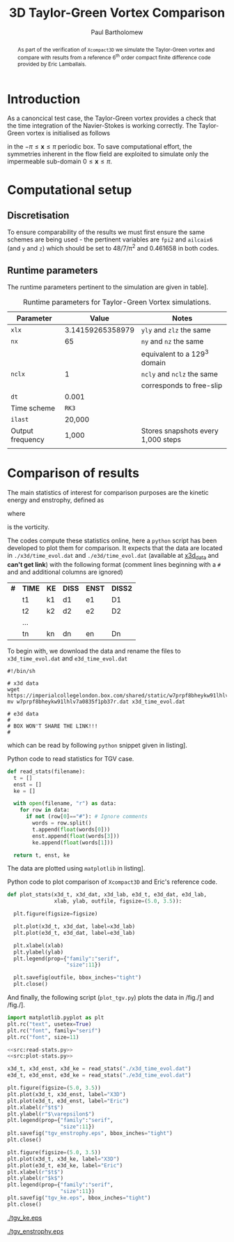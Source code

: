 #+TITLE: 3D Taylor-Green Vortex Comparison
#+AUTHOR: Paul Bartholomew

#+LATEX_HEADER: \usepackage{fullpage}
#+LATEX_HEADER: \usepackage{nicefrac}
#+LATEX_HEADER: \hypersetup{colorlinks}

#+OPTIONS: toc:nil

#+BEGIN_abstract 
As part of the verification of =Xcompact3D= we simulate the Taylor-Green vortex and compare with
results from a reference 6^{th} order compact finite difference code provided by Eric Lamballais.
#+END_abstract

#+TOC: :headlines 2

* Introduction
 
As a canoncical test case, the Taylor-Green vortex provides a check that the time integration of the
Navier-Stokes is working correctly.
The Taylor-Green vortex is initialised as follows
\begin{equation}
  \boldsymbol{u} =
  \begin{cases}
    U \sin\left( \nicefrac{x}{\pi} \right) \cos\left( \nicefrac{y}{\pi} \right) \cos\left(
      \nicefrac{z}{\pi} \right)\\
    -U \cos\left( \nicefrac{x}{\pi} \right) \sin\left( \nicefrac{y}{\pi} \right) \cos\left(
      \nicefrac{z}{\pi} \right)\\
    0
  \end{cases}
\end{equation}
in the $-\pi\leq\boldsymbol{x}\leq\pi$ periodic box.
To save computational effort, the symmetries inherent in the flow field are exploited to simulate
only the impermeable sub-domain $0\leq\boldsymbol{x}\leq\pi$.

* Computational setup

** Discretisation

To ensure comparability of the results we must first ensure the same schemes are being used - the
pertinent variables are ~fpi2~ and ~ailcaix6~ (and ~y~ and ~z~) which should be set to 48/7/\pi^2 and 0.461658
in both codes.

** Runtime parameters

The runtime parameters pertinent to the simulation are given in table\nbsp[[tab:runparam]].

#+CAPTION: Runtime parameters for Taylor-Green Vortex simulations.
#+NAME: tab:runparam
| *Parameter*        |            *Value* | *Notes*                              |
|------------------+------------------+------------------------------------|
| ~xlx~              | 3.14159265358979 | ~yly~ and ~zlz~ the same               |
| ~nx~               |               65 | ~ny~ and ~nz~ the same                 |
|                  |                  | equivalent to a 129^3 domain        |
| ~nclx~             |                1 | ~ncly~ and ~nclz~ the same             |
|                  |                  | corresponds to free-slip           |
| ~dt~               |            0.001 |                                    |
| Time scheme      |              =RK3= |                                    |
| ~ilast~            |           20,000 |                                    |
| Output frequency |            1,000 | Stores snapshots every 1,000 steps |
|                  |                  |                                    |

* Comparison of results

The main statistics of interest for comparison purposes are the kinetic energy and enstrophy,
defined as
\begin{align}
  k &= \frac{1}{2} \int_{\Omega} {\boldsymbol{u}}^2 dV \ , \\
  \intertext{and}
  \varepsilon &= \int_{\Omega} {\left| \boldsymbol{\omega} \right|}^2 dV \ ,
\end{align}
where
\begin{equation}
  \boldsymbol{\omega} = \boldsymbol{\nabla} \times \boldsymbol{u} \ ,
\end{equation}
is the vorticity.

The codes compute these statistics online, here a =python= script has been developed to plot them for
comparison.
It expects that the data are located in =./x3d/time_evol.dat= and =./e3d/time_evol.dat= (available at
[[https://imperialcollegelondon.box.com/shared/static/w7prpf8bheykw91lhlv7a0835f1pb37r.dat][x3d_data]] and *can't get link*) with the following format (comment lines beginning with a =#= and and
additional columns are ignored)

| *#* | *TIME* | *KE* | *DISS* | *ENST* | *DISS2* |
|   | t1   | k1 | d1   | e1   | D1    |
|   | t2   | k2 | d2   | e2   | D2    |
|   | ...  |    |      |      |       |
|   | tn   | kn | dn   | en   | Dn    |

To begin with, we download the data and rename the files to =x3d_time_evol.dat= and =e3d_time_evol.dat=
#+BEGIN_SRC shell
  #!/bin/sh

  # x3d data
  wget https://imperialcollegelondon.box.com/shared/static/w7prpf8bheykw91lhlv7a0835f1pb37r.dat
  mv w7prpf8bheykw91lhlv7a0835f1pb37r.dat x3d_time_evol.dat

  # e3d data
  #
  # BOX WON'T SHARE THE LINK!!!
  #
#+END_SRC

#+RESULTS:

which can be read by following =python= snippet given in listing\nbsp[[src:read-stats.py]].

#+CAPTION: Python code to read statistics for TGV case.
#+NAME: src:read-stats.py
#+begin_src python
  def read_stats(filename):
    t = []
    enst = []
    ke = []

    with open(filename, "r") as data:
      for row in data:
        if not (row[0]=="#"): # Ignore comments
          words = row.split()
          t.append(float(words[0]))
          enst.append(float(words[3]))
          ke.append(float(words[1]))

    return t, enst, ke
#+end_src

The data are plotted using =matplotlib= in listing\nbsp[[src:plot-stats.py]].

#+CAPTION: Python code to plot comparison of =Xcompact3D= and Eric's reference code.
#+NAME: src:plot-stats.py
#+begin_src python
  def plot_stats(x3d_t, x3d_dat, x3d_lab, e3d_t, e3d_dat, e3d_lab,
                 xlab, ylab, outfile, figsize=(5.0, 3.5)):

    plt.figure(figsize=figsize)

    plt.plot(x3d_t, x3d_dat, label=x3d_lab)
    plt.plot(e3d_t, e3d_dat, label=e3d_lab)

    plt.xlabel(xlab)
    plt.ylabel(ylab)
    plt.legend(prop={"family":"serif",
                     "size":11})

    plt.savefig(outfile, bbox_inches="tight")
    plt.close()
#+end_src

And finally, the following script (=plot_tgv.py=) plots the data in /fig./\nbsp[[fig:ke]] and /fig./\nbsp[[fig:enst]].

#+begin_src python :noweb no-export :tangle plot_tgv.py
  import matplotlib.pyplot as plt
  plt.rc("text", usetex=True)
  plt.rc("font", family="serif")
  plt.rc("font", size=11)

  <<src:read-stats.py>>
  <<src:plot-stats.py>>

  x3d_t, x3d_enst, x3d_ke = read_stats("./x3d_time_evol.dat")
  e3d_t, e3d_enst, e3d_ke = read_stats("./e3d_time_evol.dat")

  plt.figure(figsize=(5.0, 3.5))
  plt.plot(x3d_t, x3d_enst, label="X3D")
  plt.plot(e3d_t, e3d_enst, label="Eric")
  plt.xlabel(r"$t$")
  plt.ylabel(r"$\varepsilon$")
  plt.legend(prop={"family":"serif",
                   "size":11})
  plt.savefig("tgv_enstrophy.eps", bbox_inches="tight")
  plt.close()

  plt.figure(figsize=(5.0, 3.5))
  plt.plot(x3d_t, x3d_ke, label="X3D")
  plt.plot(e3d_t, e3d_ke, label="Eric")
  plt.xlabel(r"$t$")
  plt.ylabel(r"$k$")
  plt.legend(prop={"family":"serif",
                   "size":11})
  plt.savefig("tgv_ke.eps", bbox_inches="tight")
  plt.close()
#+end_src

#+RESULTS:
: None

#+CAPTION:Comparison of kinetic energy
#+NAME: fig:ke
[[./tgv_ke.eps]]

#+CAPTION:Comparison of enstrophy
#+NAME: fig:enst
[[./tgv_enstrophy.eps]]


